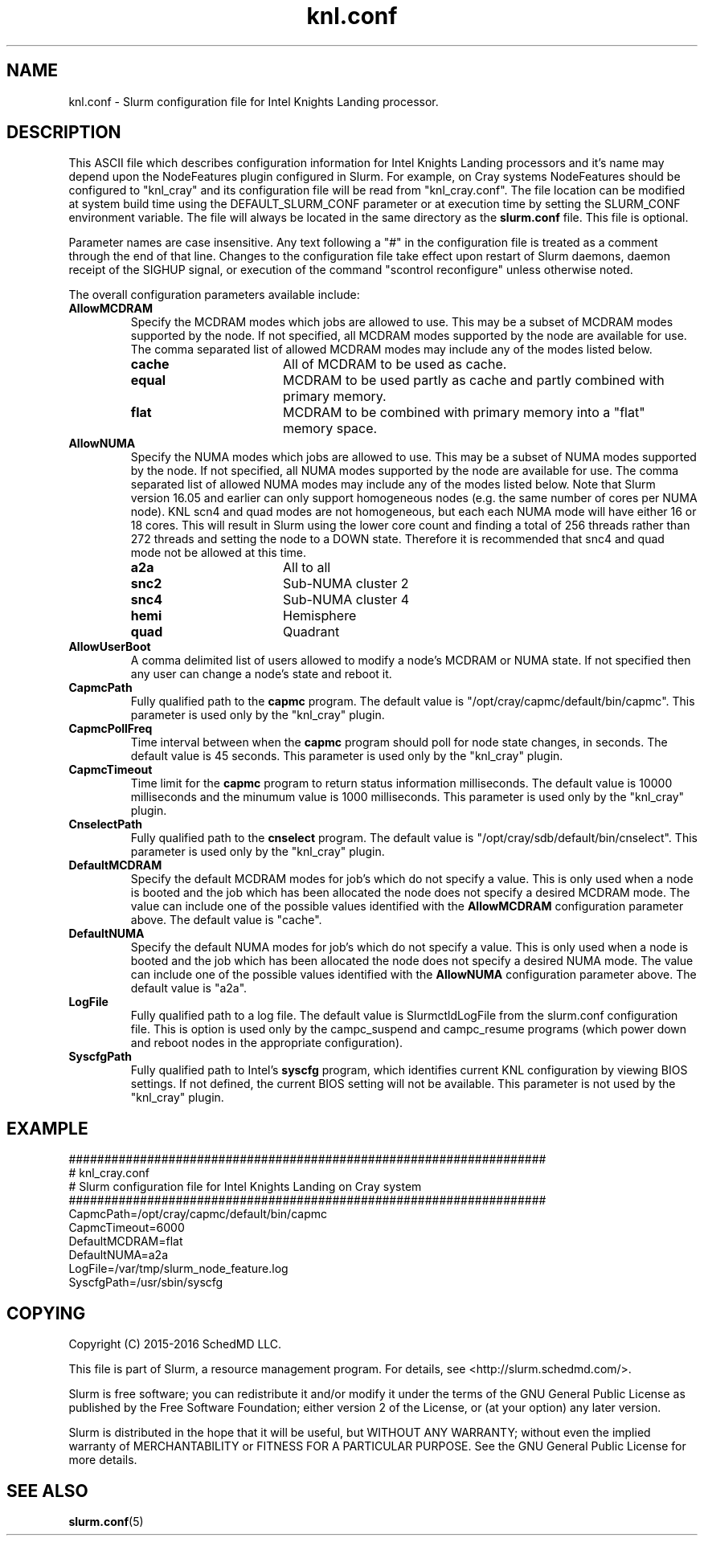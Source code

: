 .TH "knl.conf" "5" "Slurm Configuration File" "May 2016" "Slurm Configuration File"

.SH "NAME"
knl.conf \- Slurm configuration file for Intel Knights Landing processor.

.SH "DESCRIPTION"
This ASCII file which describes configuration information for Intel Knights
Landing processors and it's name may depend upon the NodeFeatures plugin
configured in Slurm. For example, on Cray systems NodeFeatures should be configured
to "knl_cray" and its configuration file will be read from "knl_cray.conf".
The file location can be modified at system build time using the
DEFAULT_SLURM_CONF parameter or at execution time by setting the SLURM_CONF
environment variable. The file will always be located in the
same directory as the \fBslurm.conf\fP file.
This file is optional.
.LP
Parameter names are case insensitive.
Any text following a "#" in the configuration file is treated
as a comment through the end of that line.
Changes to the configuration file take effect upon restart of
Slurm daemons, daemon receipt of the SIGHUP signal, or execution
of the command "scontrol reconfigure" unless otherwise noted.
.LP
The overall configuration parameters available include:

.TP
\fBAllowMCDRAM\fR
Specify the MCDRAM modes which jobs are allowed to use.
This may be a subset of MCDRAM modes supported by the node.
If not specified, all MCDRAM modes supported by the node are available for use.
The comma separated list of allowed MCDRAM modes may include any of the modes
listed below.
.RS
.TP 17
\fBcache\fR
All of MCDRAM to be used as cache.
.TP
\fBequal\fR
MCDRAM to be used partly as cache and partly combined with primary memory.
.TP
\fBflat\fR
MCDRAM to be combined with primary memory into a "flat" memory space.
.RE

.TP
\fBAllowNUMA\fR
Specify the NUMA modes which jobs are allowed to use.
This may be a subset of NUMA modes supported by the node.
If not specified, all NUMA modes supported by the node are available for use.
The comma separated list of allowed NUMA modes may include any of the modes
listed below.
Note that Slurm version 16.05 and earlier can only support homogeneous nodes
(e.g. the same number of cores per NUMA node).
KNL scn4 and quad modes are not homogeneous, but each each NUMA mode will have
either 16 or 18 cores.
This will result in Slurm using the lower core count and finding a total of
256 threads rather than 272 threads and setting the node to a DOWN state.
Therefore it is recommended that snc4 and quad mode not be allowed at this time.
.RS
.TP 17
\fBa2a\fR
All to all
.TP
\fBsnc2\fR
Sub\-NUMA cluster 2
.TP
\fBsnc4\fR
Sub\-NUMA cluster 4
.TP
\fBhemi\fR
Hemisphere
.TP
\fBquad\fR
Quadrant
.RE

.TP
\fBAllowUserBoot\fR
A comma delimited list of users allowed to modify a node's MCDRAM or NUMA state.
If not specified then any user can change a node's state and reboot it.

.TP
\fBCapmcPath\fR
Fully qualified path to the \fBcapmc\fR program.
The default value is "/opt/cray/capmc/default/bin/capmc".
This parameter is used only by the "knl_cray" plugin.

.TP
\fBCapmcPollFreq\fR
Time interval between when the \fBcapmc\fR program should poll for node state
changes, in seconds.
The default value is 45 seconds.
This parameter is used only by the "knl_cray" plugin.

.TP
\fBCapmcTimeout\fR
Time limit for the \fBcapmc\fR program to return status information milliseconds.
The default value is 10000 milliseconds and the minumum value is 1000 milliseconds.
This parameter is used only by the "knl_cray" plugin.

.TP
\fBCnselectPath\fR
Fully qualified path to the \fBcnselect\fR program.
The default value is "/opt/cray/sdb/default/bin/cnselect".
This parameter is used only by the "knl_cray" plugin.

.TP
\fBDefaultMCDRAM\fR
Specify the default MCDRAM modes for job's which do not specify a value.
This is only used when a node is booted and the job which has been allocated
the node does not specify a desired MCDRAM mode.
The value can include one of the possible values identified with the
\fBAllowMCDRAM\fR configuration parameter above.
The default value is "cache".

.TP
\fBDefaultNUMA\fR
Specify the default NUMA modes for job's which do not specify a value.
This is only used when a node is booted and the job which has been allocated
the node does not specify a desired NUMA mode.
The value can include one of the possible values identified with the
\fBAllowNUMA\fR configuration parameter above.
The default value is "a2a".

.TP
\fBLogFile\fR
Fully qualified path to a log file.
The default value is SlurmctldLogFile from the slurm.conf configuration file.
This is option is used only by the campc_suspend and campc_resume programs
(which power down and reboot nodes in the appropriate configuration).

.TP
\fBSyscfgPath\fR
Fully qualified path to Intel's \fBsyscfg\fR program, which identifies current
KNL configuration by viewing BIOS settings.
If not defined, the current BIOS setting will not be available.
This parameter is not used by the "knl_cray" plugin.

.SH "EXAMPLE"
.LP
.br
###################################################################
.br
# knl_cray.conf
.br
# Slurm configuration file for Intel Knights Landing on Cray system
.br
###################################################################
.br
CapmcPath=/opt/cray/capmc/default/bin/capmc
.br
CapmcTimeout=6000
.br
DefaultMCDRAM=flat
.br
DefaultNUMA=a2a
.br
LogFile=/var/tmp/slurm_node_feature.log
.br
SyscfgPath=/usr/sbin/syscfg

.SH "COPYING"
Copyright (C) 2015-2016 SchedMD LLC.
.LP
This file is part of Slurm, a resource management program.
For details, see <http://slurm.schedmd.com/>.
.LP
Slurm is free software; you can redistribute it and/or modify it under
the terms of the GNU General Public License as published by the Free
Software Foundation; either version 2 of the License, or (at your option)
any later version.
.LP
Slurm is distributed in the hope that it will be useful, but WITHOUT ANY
WARRANTY; without even the implied warranty of MERCHANTABILITY or FITNESS
FOR A PARTICULAR PURPOSE.  See the GNU General Public License for more
details.

.SH "SEE ALSO"
.LP
\fBslurm.conf\fR(5)
